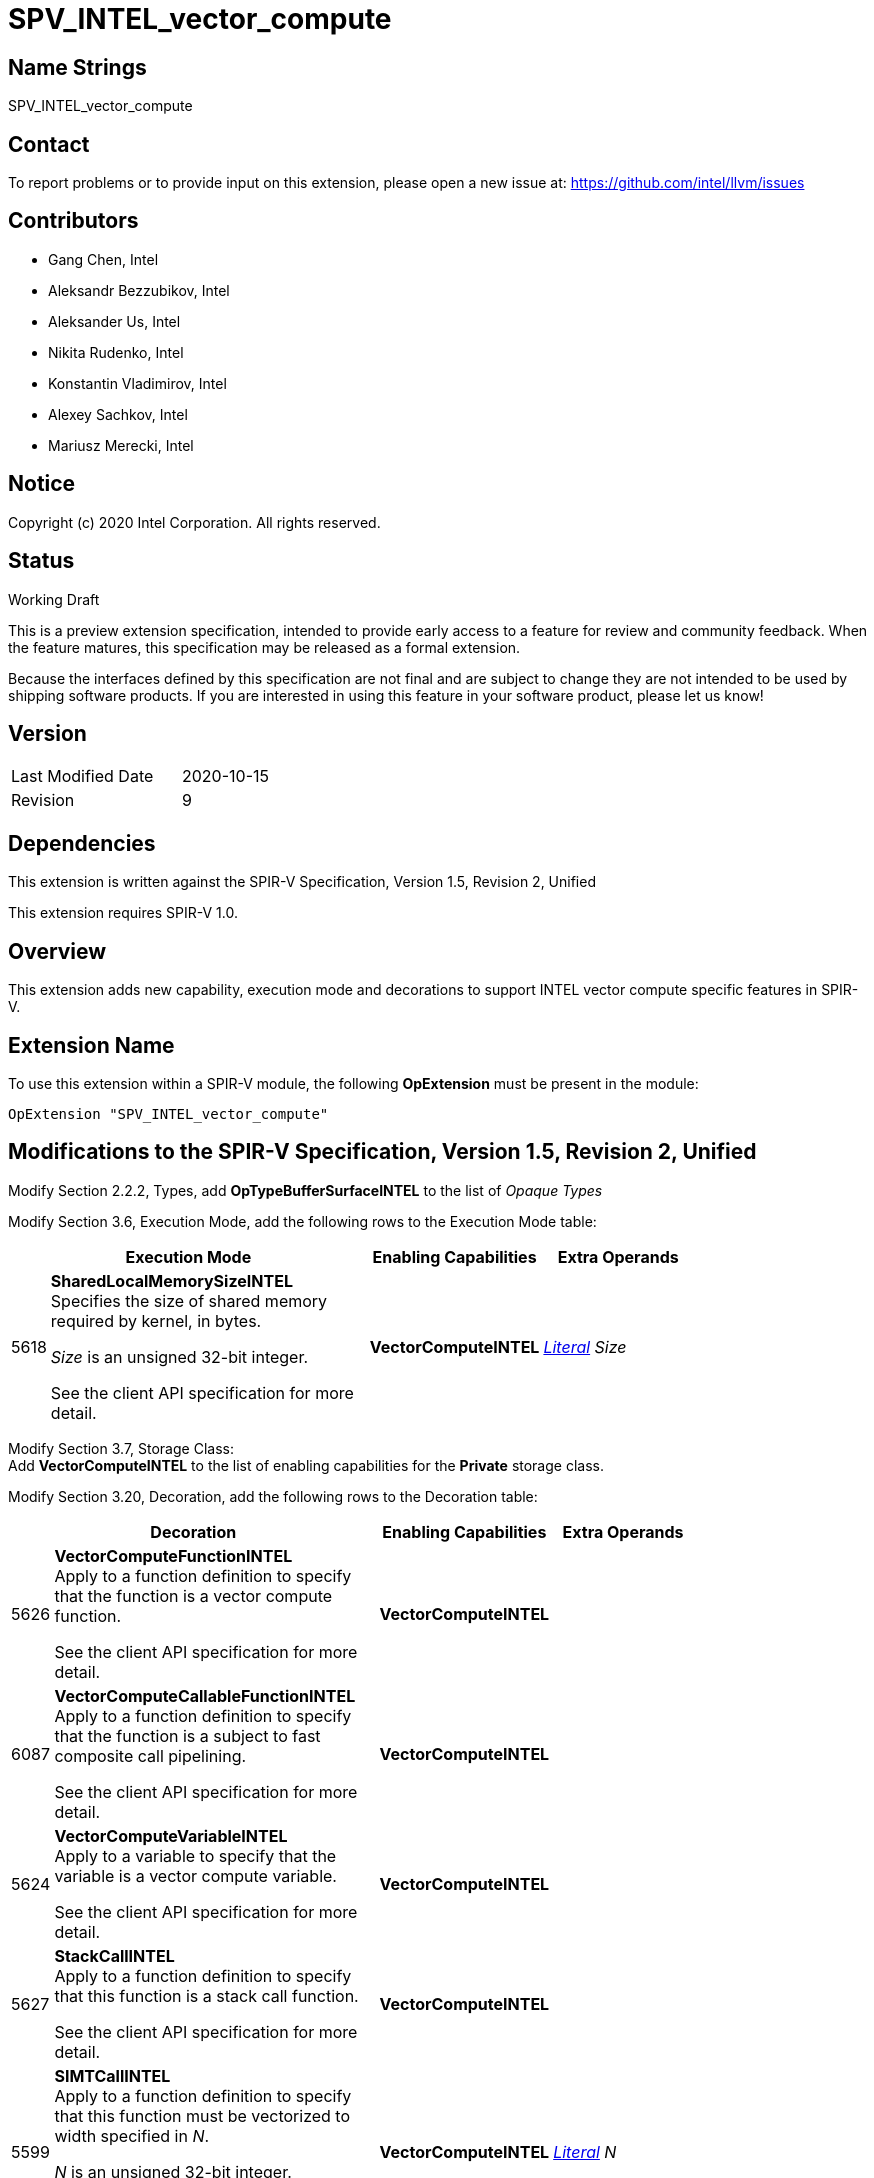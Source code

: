 SPV_INTEL_vector_compute
========================

Name Strings
------------

SPV_INTEL_vector_compute

Contact
-------

To report problems or to provide input on this extension, please open a new issue at:
https://github.com/intel/llvm/issues

Contributors
------------

- Gang Chen, Intel
- Aleksandr Bezzubikov, Intel
- Aleksander Us, Intel
- Nikita Rudenko, Intel
- Konstantin Vladimirov, Intel
- Alexey Sachkov, Intel
- Mariusz Merecki, Intel


Notice
------

Copyright (c) 2020 Intel Corporation. All rights reserved.

Status
------

Working Draft

This is a preview extension specification, intended to provide early access to a feature for review and community feedback. When the feature matures, this specification may be released as a formal extension.

Because the interfaces defined by this specification are not final and are subject to change they are not intended to be used by shipping software products. If you are interested in using this feature in your software product, please let us know!


Version
-------

[width="40%",cols="25,25"]
|========================================
| Last Modified Date | 2020-10-15
| Revision           | 9
|========================================

Dependencies
------------

This extension is written against the SPIR-V Specification,
Version 1.5, Revision 2, Unified

This extension requires SPIR-V 1.0.

Overview
--------

This extension adds new capability, execution mode and decorations
to support INTEL vector compute specific features in SPIR-V.


Extension Name
--------------

To use this extension within a SPIR-V module, the following
*OpExtension* must be present in the module:

----
OpExtension "SPV_INTEL_vector_compute"
----

Modifications to the SPIR-V Specification, Version 1.5, Revision 2, Unified
---------------------------------------------------------------------------

Modify Section 2.2.2, Types, add *OpTypeBufferSurfaceINTEL* to the list of _Opaque Types_

Modify Section 3.6, Execution Mode, add the following rows to the Execution Mode table:

--
[cols="1,20,10,10",options="header",width = "80%"]
|====
  2+^| Execution Mode  | Enabling Capabilities | Extra Operands
| 5618 | *SharedLocalMemorySizeINTEL* +
Specifies the size of shared memory required by kernel, in bytes.

'Size' is an unsigned 32-bit integer.

See the client API specification for more detail.
| *VectorComputeINTEL* | <<Literal, 'Literal'>> _Size_
|====
--
Modify Section 3.7, Storage Class: +
Add *VectorComputeINTEL* to the list of enabling capabilities for the *Private* storage class.

Modify Section 3.20, Decoration, add the following rows to the Decoration table:

--
[cols="1,20,10,10",options="header",width = "80%"]
|====
  2+^| Decoration  | Enabling Capabilities | Extra Operands
| 5626 | *VectorComputeFunctionINTEL* +
Apply to a function definition to specify that the function is a vector compute function.

See the client API specification for more detail.
| *VectorComputeINTEL* |
| 6087 | *VectorComputeCallableFunctionINTEL* +
Apply to a function definition to specify that the function is a subject to fast composite call pipelining.

See the client API specification for more detail.
| *VectorComputeINTEL* |
| 5624 | *VectorComputeVariableINTEL* +
Apply to a variable to specify that the variable is a vector compute variable.

See the client API specification for more detail.
| *VectorComputeINTEL* |
| 5627 | *StackCallINTEL* +
Apply to a function definition to specify that this function is a stack call function.

See the client API specification for more detail.
| *VectorComputeINTEL* |
| 5599 | *SIMTCallINTEL* +
Apply to a function definition to specify that this function must be vectorized to width specified in 'N'.

'N' is an unsigned 32-bit integer.

See the client API specification for more detail.
| *VectorComputeINTEL* | <<Literal, 'Literal'>> _N_
| 5625 | *FuncParamIOKindINTEL* +
Apply to a function parameter to specify properties of the register file corresponding to the parameter.

'Kind' is an unsigned 32-bit integer.

See the client API specification for more detail.
| *VectorComputeINTEL* | <<Literal, 'Literal'>> _Kind_
| 5628 | *GlobalVariableOffsetINTEL* +
Apply to a variable to specify byte offset in general register file.

'Offset' is an unsigned 32-bit integer.

See the client API specification for more detail.
| *VectorComputeINTEL* | <<Literal, 'Literal'>> _Offset_
| 6085 | *SingleElementVectorINTEL* +
Apply to a function or a function parameter to indicate that function's return value or function parameter is a single-element vector in the high-level language. +

Only valid on *OpFunction* or *OpFunctionParameter* whose type is <<Scalar,scalar type>> or <<Pointer,pointer type>>.

See the client API specification for more detail.
| *VectorComputeINTEL* |
|====

Modify the description of *Volatile* decoration, add the following text: +
If the *VectorComputeINTEL* capability is declared *Volatile* may be applied to memory object declarations or members of a structure type in *Private* or *Workgroup* storage class.

--

Modify Section 3.18, Access Qualifier: +
Add *OpTypeBufferSurfaceINTEL* to the list of instructions that use Access Qualifier.

Modify Section 3.31, Capability, add the following rows the 'Capability' table:
--
[cols="1,20,10,10",options="header",width = "80%"]
|====
  2+^| Capability      |     Implicitly Declares    | Enabled by Extension
| 5617 | *VectorComputeINTEL* +
Enables the use of *Private* storage class, *SharedLocalMemorySizeINTEL* execution mode and *VectorComputeFunctionINTEL*, *VectorComputeCallableFunctionINTEL*, *VectorComputeVariableINTEL*, *StackCallINTEL*, *SIMTCallINTEL*, *FuncParamIOKindINTEL*, *GlobalVariableOffsetINTEL*
*SingleElementVectorINTEL* decorations and *OpTypeBufferSurfaceINTEL* type.
|*VectorAnyINTEL* | *SPV_INTEL_vector_compute*
| 5619 | *VectorAnyINTEL* +
Uses OpTypeVector to declare vectors with any number of components.
|| *SPV_INTEL_vector_compute*
|====
--

Modify Section 3.36.6. Type-Declaration Instructions,  add the end of type instructions list:
--
[cols="1,1,1,1",width="60%"]
|=====
3+|*OpTypeBufferSurfaceINTEL* +
 +
Delare a buffer surface type. This type is opaque: values of this type have no defined physical size or bit pattern.
 +
 'Access Qualifier' is an image <<Access_Qualifier, Access Qualifier>>.
|Capability: +
*VectorComputeINTEL*
| 2+ | 6086 | 'Result <id>' | Optional <<Access_Qualifier, 'Access Qualifier'>>
|=====
--

Issues
------


Revision History
----------------

[cols="5,15,15,70"]
[grid="rows"]
[options="header"]
|========================================
|Rev|Date|Author|Changes
|1|2020-04-17|Mariusz Merecki|Initial revision
|2|2020-04-24|Mariusz Merecki|Assigned token number to *VectorComputeFunctionINTEL*
|3|2020-05-06|Mariusz Merecki|Removed *VectorComputeKernelINTEL*, *KernelArgumentTypeINTEL* and *KernelArgumentDescINTEL*. Added *VectorComputeFunctionINTEL*.
|4|2020-06-03|Mariusz Merecki|Added *VectorAnyINTEL*, *VectorComputeVariableINTEL*, *FuncParamIOKindINTEL* and *GlobalVariableOffsetINTEL*. Added updates for the *Volatile* decoration and *Private* storage class descriptions.
|5|2020-07-09|Mariusz Merecki|Added *SIMTCallINTEL* decoration.
|6|2020-08-13|Mariusz Merecki|Added *OpTypeBufferSurfaceINTEL* type and *SingleElementVectorINTEL* decoration.
|7|2020-09-03|Mariusz Merecki|Added *Access Qualifier* operand to *OpTypeBufferSurfaceINTEL*
|8|2020-10-07|Mariusz Merecki|Added *VectorComputeCallableFunctionINTEL*
|9|2020-10-07|Mariusz Merecki|Added Change the description of *SingleElementVectorINTEL* to allow the decoration to be applied to function and function parameters of scalar or pointer type only.
|========================================

